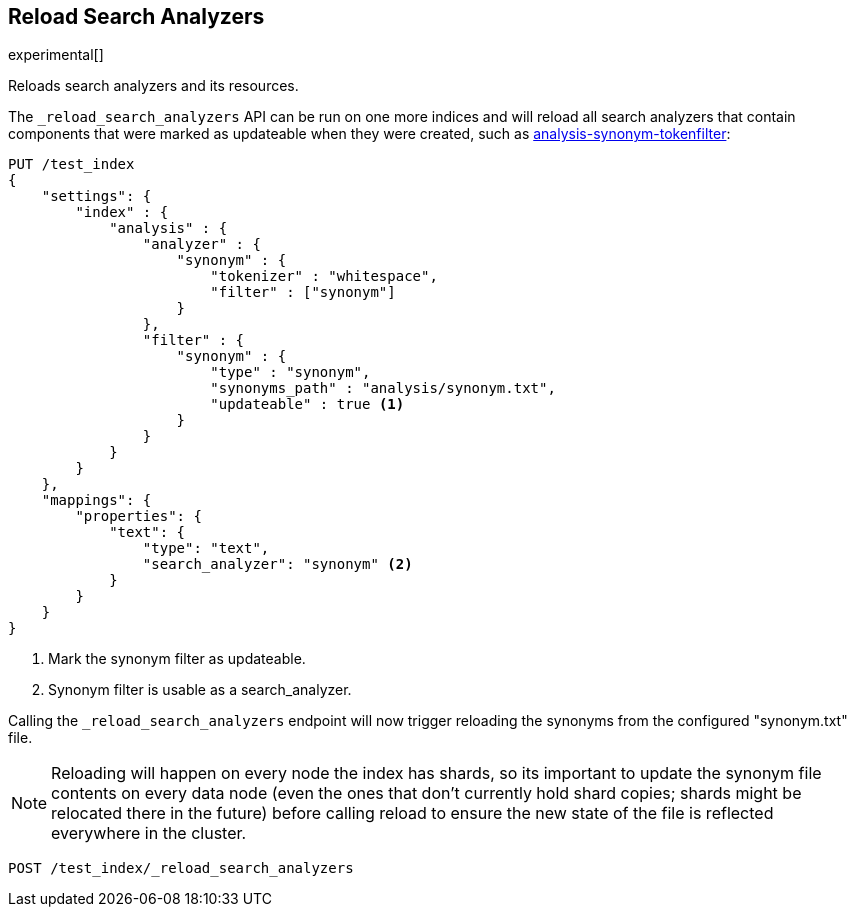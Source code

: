 [[indices-reload-analyzers]]
== Reload Search Analyzers

experimental[]

Reloads search analyzers and its resources.

The `_reload_search_analyzers` API can be run on one more indices and will
reload all search analyzers that contain components that were marked as
updateable when they were created, such as 
<<synonym token filters,analysis-synonym-tokenfilter>>:

[source,js]
--------------------------------------------------
PUT /test_index
{
    "settings": {
        "index" : {
            "analysis" : {
                "analyzer" : {
                    "synonym" : {
                        "tokenizer" : "whitespace",
                        "filter" : ["synonym"]
                    }
                },
                "filter" : {
                    "synonym" : {
                        "type" : "synonym",
                        "synonyms_path" : "analysis/synonym.txt",
                        "updateable" : true <1>
                    }
                }
            }
        }
    },
    "mappings": {
        "properties": {
            "text": {
                "type": "text",
                "search_analyzer": "synonym" <2>
            }
        }
    }
}
--------------------------------------------------
// CONSOLE

<1> Mark the synonym filter as updateable.
<2> Synonym filter is usable as a search_analyzer.

Calling the `_reload_search_analyzers` endpoint will now trigger reloading the
synonyms from the configured "synonym.txt" file.

NOTE: Reloading will happen on every node the index has shards, so its important
to update the synonym file contents on every data node (even the ones that don't currently
hold shard copies; shards might be relocated there in the future) before calling
reload to ensure the new state of the file is reflected everywhere in the cluster.

[source,js]
--------------------------------------------------
POST /test_index/_reload_search_analyzers
--------------------------------------------------
// CONSOLE
